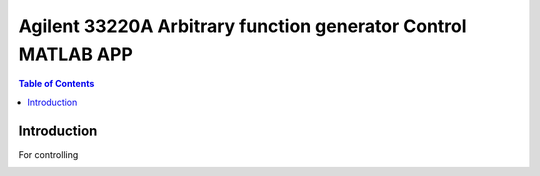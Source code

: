 *****************************************************************
Agilent 33220A Arbitrary function generator Control MATLAB APP
*****************************************************************
.. contents:: Table of Contents
   :depth: 2

Introduction 
=======================
For controlling 

.. image:: https://github.com/bwang40/32by16-RGB-Panel-Control-with-ZYNQ/blob/master/images/blockdiagram.PNG
   :scale: 25